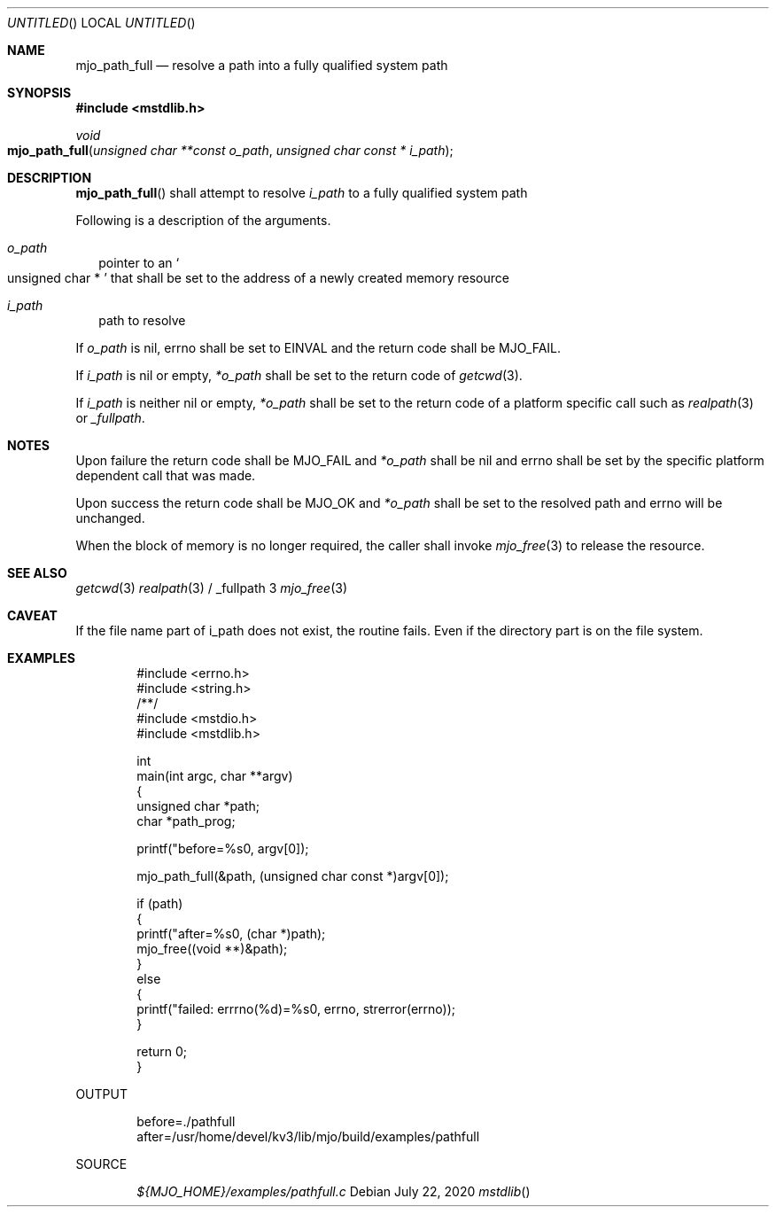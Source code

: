 .\"  Copyright (c) 2020 Mark J. Olesen
.\"
.\"  CC BY 4.0
.\"
.\"  This file is licensed under the Creative Commons Attribution 4.0 
.\"  International license.
.\"
.\"  You are free to:
.\"
.\"    Share --- copy and redistribute the material in any medium or format
.\" 
.\"    Adapt --- remix, transform, and build upon the material for any purpose,
.\"              even commercially
.\"
.\"  Under the following terms:
.\"
.\"    Attribution --- You must give appropriate credit, provide a link
.\"                    to the license, and indicate if changes were made. You
.\"                    may do so in any reasonable manner, but not in any way
.\"                    that suggests the licensor endorses you or your use.
.\"
.\"   Full text of this license can be found in 
.\"   '${MJO_HOME}/licenses/CC-BY-SA-4.0'or visit 
.\"   'http://creativecommons.org/licenses/by/4.0/' or send a letter 
.\"   to Creative Commons, PO Box 1866, Mountain View, CA 94042, USA.
.\"
.\"  This file is part of mjo library
.\"
.Dd July 22, 2020
.Os
.Dt mstdlib
.Sh NAME
.Nm mjo_path_full
.Nd resolve a path into a fully qualified system path
.Sh SYNOPSIS
.In mstdlib.h
.Ft void
.Fo mjo_path_full
.Fa "unsigned char **const o_path"
.Fa "unsigned char const * i_path"
.Fc
.Sh DESCRIPTION
.Fn mjo_path_full
shall attempt to resolve 
.Fa i_path 
to a fully qualified system path
.Pp
Following is a description of the arguments.
.Bl -tag -width 5
.It Fa o_path
pointer to an
.So unsigned char * Sc
that shall be set to the address of a newly created memory
resource
.It Fa i_path
path to resolve
.El
.Pp
If 
.Fa o_path
is nil, errno shall be set to 
.Er EINVAL 
and the return code shall be 
.Er MJO_FAIL .
.Pp
If
.Fa i_path 
is nil or empty, 
.Fa *o_path
shall be set to the return code of
.Xr getcwd 3 .
.Pp
If
.Fa i_path
is neither nil or empty,
.Fa *o_path
shall be set to the return code of a platform
specific call such as
.Xr realpath 3
or
.Xr _fullpath .
.Sh NOTES
.Pp
Upon failure the return code shall be
.Er MJO_FAIL
and
.Fa *o_path
shall be nil and
.Er errno
shall be set by the specific platform dependent call that was made.
.Pp
Upon success the return code shall be
.Er MJO_OK
and
.Fa *o_path
shall be set to the resolved path and
.Er errno
will be unchanged.
.Pp
When the block of memory 
is no longer required, 
the caller shall invoke 
.Xr mjo_free 3
to release the resource.
.Sh SEE ALSO
.Xr getcwd 3
.Xr realpath 3 / _fullpath 3
.Xr mjo_free 3
.Sh CAVEAT
If the file name part of i_path does not exist, the routine fails.
Even if the directory part is on the file system.
.Sh EXAMPLES
.Bd -literal -offset indent
#include <errno.h>
#include <string.h>
/**/
#include <mstdio.h>
#include <mstdlib.h>

int
  main(int argc, char **argv)
{
  unsigned char *path;
  char *path_prog;

  printf("before=%s\n", argv[0]);

  mjo_path_full(&path, (unsigned char const *)argv[0]);

  if (path)
    {
      printf("after=%s\n", (char *)path);
      mjo_free((void **)&path);
    }
  else
    {
      printf("failed: errrno(%d)=%s\n", errno, strerror(errno));
    }

  return 0;
}
.Ed
.Pp
OUTPUT
.Bd -literal -offset indent
before=./pathfull
after=/usr/home/devel/kv3/lib/mjo/build/examples/pathfull
.Ed
.Pp
SOURCE
.Pp
.D1 Pa ${MJO_HOME}/examples/pathfull.c
